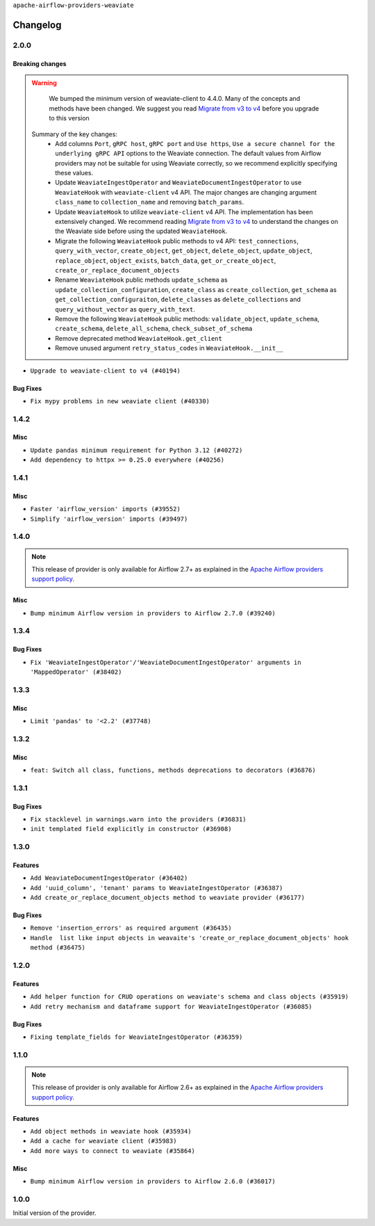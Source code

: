 .. Licensed to the Apache Software Foundation (ASF) under one
    or more contributor license agreements.  See the NOTICE file
    distributed with this work for additional information
    regarding copyright ownership.  The ASF licenses this file
    to you under the Apache License, Version 2.0 (the
    "License"); you may not use this file except in compliance
    with the License.  You may obtain a copy of the License at

 ..   http://www.apache.org/licenses/LICENSE-2.0

 .. Unless required by applicable law or agreed to in writing,
    software distributed under the License is distributed on an
    "AS IS" BASIS, WITHOUT WARRANTIES OR CONDITIONS OF ANY
    KIND, either express or implied.  See the License for the
    specific language governing permissions and limitations
    under the License.

``apache-airflow-providers-weaviate``

Changelog
---------

2.0.0
......

Breaking changes
~~~~~~~~~~~~~~~~

.. warning::
   We bumped the minimum version of weaviate-client to 4.4.0. Many of the concepts and methods have been changed.
   We suggest you read `Migrate from v3 to v4 <https://weaviate.io/developers/weaviate/client-libraries/python/v3_v4_migration>`_ before you upgrade to this version

  Summary of the key changes:
    * Add columns ``Port``, ``gRPC host``, ``gRPC port``  and ``Use https``, ``Use a secure channel for the underlying gRPC API`` options  to the Weaviate connection. The default values from Airflow providers may not be suitable for using Weaviate correctly, so we recommend explicitly specifying these values.
    * Update ``WeaviateIngestOperator`` and ``WeaviateDocumentIngestOperator`` to use ``WeaviateHook`` with ``weaviate-client`` v4 API. The major changes are changing argument ``class_name`` to ``collection_name`` and removing ``batch_params``.
    * Update ``WeaviateHook`` to utilize ``weaviate-client`` v4 API. The implementation has been extensively changed. We recommend reading `Migrate from v3 to v4 <https://weaviate.io/developers/weaviate/client-libraries/python/v3_v4_migration>`_ to understand the changes on the Weaviate side before using the updated ``WeaviateHook``.
    * Migrate the following ``WeaviateHook`` public methods to v4 API: ``test_connections``, ``query_with_vector``, ``create_object``, ``get_object``, ``delete_object``, ``update_object``, ``replace_object``, ``object_exists``, ``batch_data``, ``get_or_create_object``, ``create_or_replace_document_objects``
    * Rename ``WeaviateHook`` public methods ``update_schema`` as ``update_collection_configuration``, ``create_class`` as ``create_collection``, ``get_schema`` as ``get_collection_configuraiton``, ``delete_classes`` as ``delete_collections`` and ``query_without_vector`` as ``query_with_text``.
    * Remove the following ``WeaviateHook`` public methods: ``validate_object``, ``update_schema``, ``create_schema``, ``delete_all_schema``, ``check_subset_of_schema``
    * Remove deprecated method ``WeaviateHook.get_client``
    * Remove unused argument ``retry_status_codes`` in ``WeaviateHook.__init__``

* ``Upgrade to weaviate-client to v4 (#40194)``

Bug Fixes
~~~~~~~~~

* ``Fix mypy problems in new weaviate client (#40330)``

1.4.2
.....

Misc
~~~~

* ``Update pandas minimum requirement for Python 3.12 (#40272)``
* ``Add dependency to httpx >= 0.25.0 everywhere (#40256)``


.. Review and move the new changes to one of the sections above:
   * ``Enable enforcing pydocstyle rule D213 in ruff. (#40448)``
   * ``Prepare docs 2nd wave June 2024 (#40273)``
   * ``implement per-provider tests with lowest-direct dependency resolution (#39946)``

1.4.1
.....

Misc
~~~~

* ``Faster 'airflow_version' imports (#39552)``
* ``Simplify 'airflow_version' imports (#39497)``

.. Below changes are excluded from the changelog. Move them to
   appropriate section above if needed. Do not delete the lines(!):
   * ``Reapply templates for all providers (#39554)``

1.4.0
.....

.. note::
  This release of provider is only available for Airflow 2.7+ as explained in the
  `Apache Airflow providers support policy <https://github.com/apache/airflow/blob/main/PROVIDERS.rst#minimum-supported-version-of-airflow-for-community-managed-providers>`_.

Misc
~~~~

* ``Bump minimum Airflow version in providers to Airflow 2.7.0 (#39240)``

1.3.4
.....

Bug Fixes
~~~~~~~~~

* ``Fix 'WeaviateIngestOperator'/'WeaviateDocumentIngestOperator' arguments in 'MappedOperator' (#38402)``

.. Below changes are excluded from the changelog. Move them to
   appropriate section above if needed. Do not delete the lines(!):
   * ``Remove unused loop variable from airflow package (#38308)``

1.3.3
.....

Misc
~~~~

* ``Limit 'pandas' to '<2.2' (#37748)``

.. Below changes are excluded from the changelog. Move them to
   appropriate section above if needed. Do not delete the lines(!):
   * ``Fix remaining D401 checks (#37434)``
   * ``Add comment about versions updated by release manager (#37488)``

1.3.2
.....

Misc
~~~~

* ``feat: Switch all class, functions, methods deprecations to decorators (#36876)``

1.3.1
.....

Bug Fixes
~~~~~~~~~

* ``Fix stacklevel in warnings.warn into the providers (#36831)``
* ``init templated field explicitly in constructor (#36908)``

.. Below changes are excluded from the changelog. Move them to
   appropriate section above if needed. Do not delete the lines(!):
   * ``Set min pandas dependency to 1.2.5 for all providers and airflow (#36698)``
   * ``Prepare docs 1st wave of Providers January 2024 (#36640)``
   * ``Add flake8-implicit-str-concat check to Ruff (#36597)``
   * ``Prepare docs 2nd wave of Providers January 2024 (#36945)``

1.3.0
.....

Features
~~~~~~~~

* ``Add WeaviateDocumentIngestOperator (#36402)``
* ``Add 'uuid_column', 'tenant' params to WeaviateIngestOperator (#36387)``
* ``Add create_or_replace_document_objects method to weaviate provider (#36177)``

Bug Fixes
~~~~~~~~~

* ``Remove 'insertion_errors' as required argument (#36435)``
* ``Handle  list like input objects in weavaite's 'create_or_replace_document_objects' hook method (#36475)``

.. Below changes are excluded from the changelog. Move them to
   appropriate section above if needed. Do not delete the lines(!):

.. Review and move the new changes to one of the sections above:
   * ``Speed up autocompletion of Breeze by simplifying provider state (#36499)``
   * ``Add documentation for 3rd wave of providers in Deember (#36464)``

1.2.0
.....

Features
~~~~~~~~

* ``Add helper function for CRUD operations on weaviate's schema and class objects (#35919)``
* ``Add retry mechanism and dataframe support for WeaviateIngestOperator (#36085)``

Bug Fixes
~~~~~~~~~

* ``Fixing template_fields for WeaviateIngestOperator (#36359)``

.. Below changes are excluded from the changelog. Move them to
   appropriate section above if needed. Do not delete the lines(!):

1.1.0
.....

.. note::
  This release of provider is only available for Airflow 2.6+ as explained in the
  `Apache Airflow providers support policy <https://github.com/apache/airflow/blob/main/PROVIDERS.rst#minimum-supported-version-of-airflow-for-community-managed-providers>`_.

Features
~~~~~~~~

* ``Add object methods in weaviate hook (#35934)``
* ``Add a cache for weaviate client (#35983)``
* ``Add more ways to connect to weaviate (#35864)``

Misc
~~~~

* ``Bump minimum Airflow version in providers to Airflow 2.6.0 (#36017)``

.. Below changes are excluded from the changelog. Move them to
   appropriate section above if needed. Do not delete the lines(!):
   * ``Fix and reapply templates for provider documentation (#35686)``
   * ``Prepare docs 2nd wave of Providers November 2023 (#35836)``
   * ``Use reproducible builds for provider packages (#35693)``

1.0.0
.....

Initial version of the provider.
